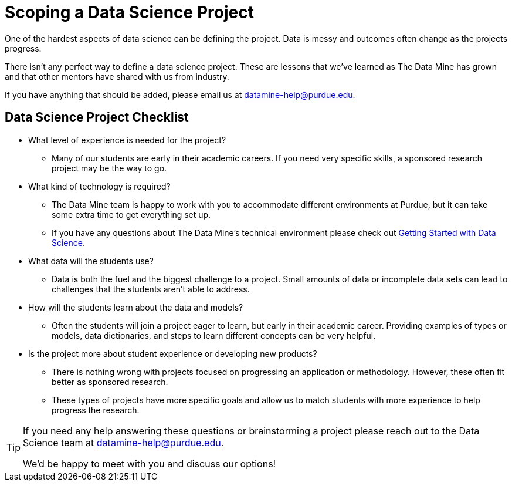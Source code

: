 = Scoping a Data Science Project

One of the hardest aspects of data science can be defining the project. Data is messy and outcomes often change as the projects progress. 

There isn't any perfect way to define a data science project. These are lessons that we've learned as The Data Mine has grown and that other mentors have shared with us from industry. 

If you have anything that should be added, please email us at datamine-help@purdue.edu. 

== Data Science Project Checklist
* What level of experience is needed for the project?
** Many of our students are early in their academic careers. If you need very specific skills, a sponsored research project may be the way to go. 
* What kind of technology is required?
** The Data Mine team is happy to work with you to accommodate different environments at Purdue, but it can take some extra time to get everything set up. 
** If you have any questions about The Data Mine's technical environment please check out xref:data-science-guide.adoc[Getting Started with Data Science].
* What data will the students use?
** Data is both the fuel and the biggest challenge to a project. Small amounts of data or incomplete data sets can lead to challenges that the students aren't able to address. 
* How will the students learn about the data and models?
** Often the students will join a project eager to learn, but early in their academic career. Providing examples of types or models, data dictionaries, and steps to learn different concepts can be very helpful. 
* Is the project more about student experience or developing new products?
** There is nothing wrong with projects focused on progressing an application or methodology. However, these often fit better as sponsored research. 
** These types of projects have more specific goals and allow us to match students with more experience to help progress the research. 

[TIP]
====
If you need any help answering these questions or brainstorming a project please reach out to the Data Science team at datamine-help@purdue.edu.

We'd be happy to meet with you and discuss our options!
====